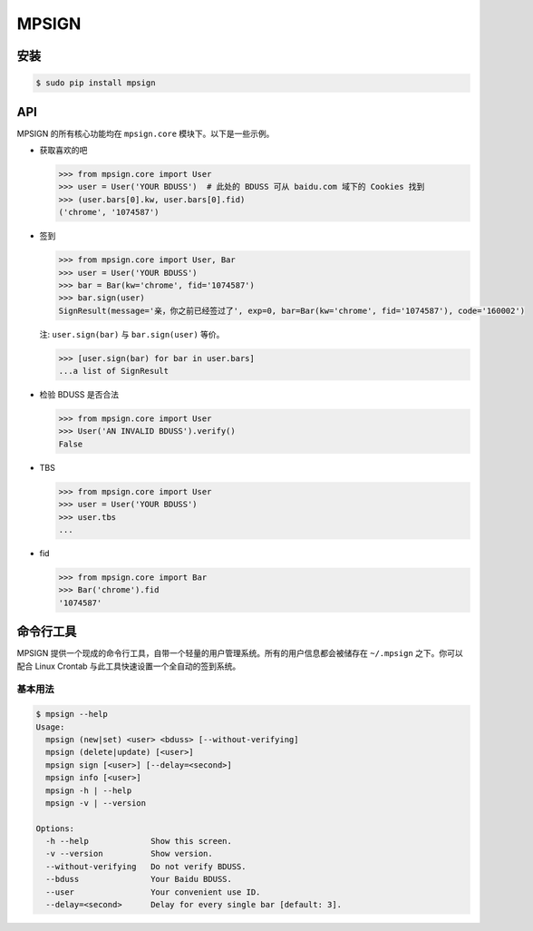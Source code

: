 MPSIGN
======

安装
----

.. code:: bash

    $ sudo pip install mpsign

API
---

MPSIGN 的所有核心功能均在 ``mpsign.core`` 模块下。以下是一些示例。

-  获取喜欢的吧

   .. code:: python

       >>> from mpsign.core import User
       >>> user = User('YOUR BDUSS')  # 此处的 BDUSS 可从 baidu.com 域下的 Cookies 找到
       >>> (user.bars[0].kw, user.bars[0].fid)
       ('chrome', '1074587')

-  签到

   .. code:: python

       >>> from mpsign.core import User, Bar
       >>> user = User('YOUR BDUSS')
       >>> bar = Bar(kw='chrome', fid='1074587')
       >>> bar.sign(user)
       SignResult(message='亲，你之前已经签过了', exp=0, bar=Bar(kw='chrome', fid='1074587'), code='160002')

   注: ``user.sign(bar)`` 与 ``bar.sign(user)`` 等价。

   .. code:: python

       >>> [user.sign(bar) for bar in user.bars]
       ...a list of SignResult

-  检验 BDUSS 是否合法

   .. code:: python

       >>> from mpsign.core import User
       >>> User('AN INVALID BDUSS').verify()
       False

-  TBS

   .. code:: python

       >>> from mpsign.core import User
       >>> user = User('YOUR BDUSS')
       >>> user.tbs
       ...

-  fid

   .. code:: python

       >>> from mpsign.core import Bar
       >>> Bar('chrome').fid
       '1074587'

命令行工具
----------

MPSIGN
提供一个现成的命令行工具，自带一个轻量的用户管理系统。所有的用户信息都会被储存在
``~/.mpsign`` 之下。你可以配合 Linux Crontab
与此工具快速设置一个全自动的签到系统。

基本用法
~~~~~~~~

.. code:: bash

    $ mpsign --help
    Usage:
      mpsign (new|set) <user> <bduss> [--without-verifying]
      mpsign (delete|update) [<user>]
      mpsign sign [<user>] [--delay=<second>]
      mpsign info [<user>]
      mpsign -h | --help
      mpsign -v | --version

    Options:
      -h --help             Show this screen.
      -v --version          Show version.
      --without-verifying   Do not verify BDUSS.
      --bduss               Your Baidu BDUSS.
      --user                Your convenient use ID.
      --delay=<second>      Delay for every single bar [default: 3].

